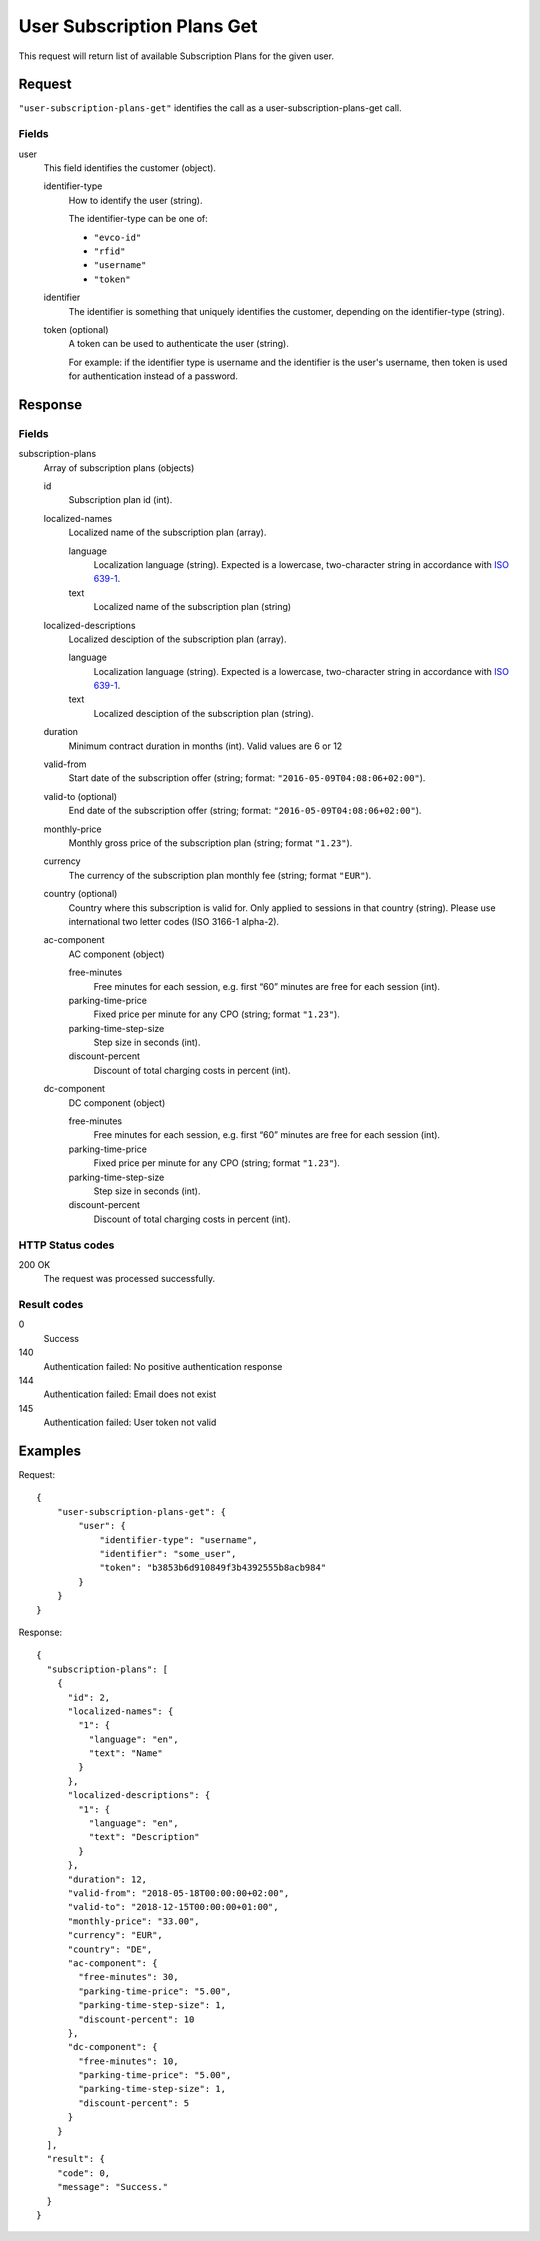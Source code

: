 .. highlight:: js

.. _calls-usersubscriptionplansget-docs:

User Subscription Plans Get
===========================

This request will return list of available Subscription Plans for the given user.

Request
-------

``"user-subscription-plans-get"`` identifies the call as a user-subscription-plans-get call.

Fields
~~~~~~

user
    This field identifies the customer (object).

    identifier-type
        How to identify the user (string).

        The identifier-type can be one of:

        * ``"evco-id"``
        * ``"rfid"``
        * ``"username"``
        * ``"token"``

    identifier
        The identifier is something that uniquely identifies the customer,
        depending on the identifier-type (string).

    token (optional)
        A token can be used to authenticate the user (string).

        For example: if the identifier type is username and the identifier is the user's username,
        then token is used for authentication instead of a password.

Response
--------

Fields
~~~~~~

subscription-plans
    Array of subscription plans (objects)

    id
        Subscription plan id (int).

    localized-names
        Localized name of the subscription plan (array).

        language
            Localization language (string).
            Expected is a lowercase, two-character string in accordance with `ISO 639-1`_.
        text
            Localized name of the subscription plan (string)

    localized-descriptions
        Localized desciption of the subscription plan (array).

        language
            Localization language (string).
            Expected is a lowercase, two-character string in accordance with `ISO 639-1`_.
        text
            Localized desciption of the subscription plan (string).

    duration
        Minimum contract duration in months (int).
        Valid values are 6 or 12

    valid-from
        Start date of the subscription offer (string; format: ``"2016-05-09T04:08:06+02:00"``).

    valid-to (optional)
        End date of the subscription offer (string; format: ``"2016-05-09T04:08:06+02:00"``).

    monthly-price
        Monthly gross price of the subscription plan (string; format ``"1.23"``).

    currency
        The currency of the subscription plan monthly fee (string; format ``"EUR"``).

    country (optional)
         Country where this subscription is valid for. Only applied to sessions in that country (string).
         Please use international two letter codes (ISO 3166-1 alpha-2).

    ac-component
        AC component (object)

        free-minutes
            Free minutes for each session, e.g. first “60” minutes are free for each session (int).

        parking-time-price
            Fixed price per minute for any CPO (string; format ``"1.23"``).

        parking-time-step-size
            Step size in seconds (int).

        discount-percent
            Discount of total charging costs in percent (int).

    dc-component
        DC component (object)

        free-minutes
            Free minutes for each session, e.g. first “60” minutes are free for each session (int).

        parking-time-price
            Fixed price per minute for any CPO (string; format ``"1.23"``).

        parking-time-step-size
            Step size in seconds (int).

        discount-percent
            Discount of total charging costs in percent (int).


HTTP Status codes
~~~~~~~~~~~~~~~~~

200 OK
    The request was processed successfully.

Result codes
~~~~~~~~~~~~
0
    Success
140
    Authentication failed: No positive authentication response
144
    Authentication failed: Email does not exist
145
    Authentication failed: User token not valid

Examples
--------

Request::

    {
        "user-subscription-plans-get": {
            "user": {
                "identifier-type": "username",
                "identifier": "some_user",
                "token": "b3853b6d910849f3b4392555b8acb984"
            }
        }
    }

Response::

    {
      "subscription-plans": [
        {
          "id": 2,
          "localized-names": {
            "1": {
              "language": "en",
              "text": "Name"
            }
          },
          "localized-descriptions": {
            "1": {
              "language": "en",
              "text": "Description"
            }
          },
          "duration": 12,
          "valid-from": "2018-05-18T00:00:00+02:00",
          "valid-to": "2018-12-15T00:00:00+01:00",
          "monthly-price": "33.00",
          "currency": "EUR",
          "country": "DE",
          "ac-component": {
            "free-minutes": 30,
            "parking-time-price": "5.00",
            "parking-time-step-size": 1,
            "discount-percent": 10
          },
          "dc-component": {
            "free-minutes": 10,
            "parking-time-price": "5.00",
            "parking-time-step-size": 1,
            "discount-percent": 5
          }
        }
      ],
      "result": {
        "code": 0,
        "message": "Success."
      }
    }

.. _ISO 639-1: https://en.wikipedia.org/wiki/ISO_639-1
